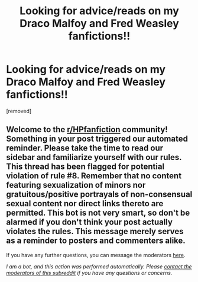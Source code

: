 #+TITLE: Looking for advice/reads on my Draco Malfoy and Fred Weasley fanfictions!!

* Looking for advice/reads on my Draco Malfoy and Fred Weasley fanfictions!!
:PROPERTIES:
:Score: 1
:DateUnix: 1607467000.0
:DateShort: 2020-Dec-09
:FlairText: Self-Promotion
:END:
[removed]


** Welcome to the [[/r/HPfanfiction][r/HPfanfiction]] community! Something in your post triggered our automated reminder. Please take the time to read our sidebar and familiarize yourself with our rules. This thread has been flagged for potential violation of rule #8. Remember that no content featuring sexualization of minors nor gratuitous/positive portrayals of non-consensual sexual content nor direct links thereto are permitted. This bot is not very smart, so don't be alarmed if you don't think your post actually violates the rules. This message merely serves as a reminder to posters and commenters alike.

If you have any further questions, you can message the moderators [[https://www.reddit.com/message/compose?to=%2Fr%2FHPfanfiction][here]].

/I am a bot, and this action was performed automatically. Please [[/message/compose/?to=/r/HPfanfiction][contact the moderators of this subreddit]] if you have any questions or concerns./
:PROPERTIES:
:Author: AutoModerator
:Score: 1
:DateUnix: 1607467000.0
:DateShort: 2020-Dec-09
:END:
